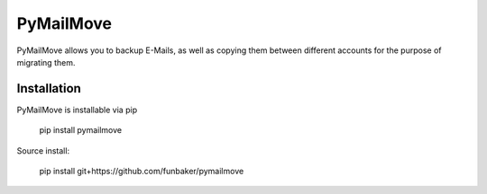 PyMailMove
==========
PyMailMove allows you to backup E-Mails, as well as copying them between
different accounts for the purpose of migrating them.

Installation
------------

PyMailMove is installable via pip

  pip install pymailmove

Source install:

  pip install git+https://github.com/funbaker/pymailmove
